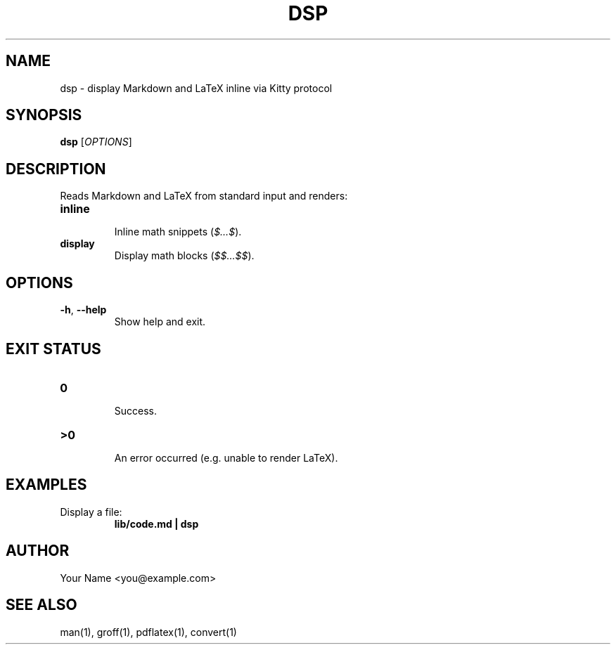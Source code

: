.\" Manpage for dsp(1)
.TH DSP 1 "May 2025" "v0.1" "User Commands"
.SH NAME
dsp \- display Markdown and LaTeX inline via Kitty protocol
.SH SYNOPSIS
.B dsp
[\fIOPTIONS\fR]
.SH DESCRIPTION
Reads Markdown and LaTeX from standard input and renders:
.TP
\fBinline\fR
  Inline math snippets (\fI$…$\fR).
.TP
\fBdisplay\fR
  Display math blocks (\fI$$…$$\fR).
.SH OPTIONS
.TP
\fB\-h\fR, \fB\-\-help\fR
  Show help and exit.
.SH EXIT STATUS
.TP
\fB0\fR
  Success.
.TP
\fB\>0\fR
  An error occurred (e.g.\ unable to render LaTeX).
.SH EXAMPLES
.TP
Display a file:
.RS
\fBlib/code.md | dsp\fR
.RE
.SH AUTHOR
Your Name <you@example.com>
.SH SEE ALSO
man(1), groff(1), pdflatex(1), convert(1)
